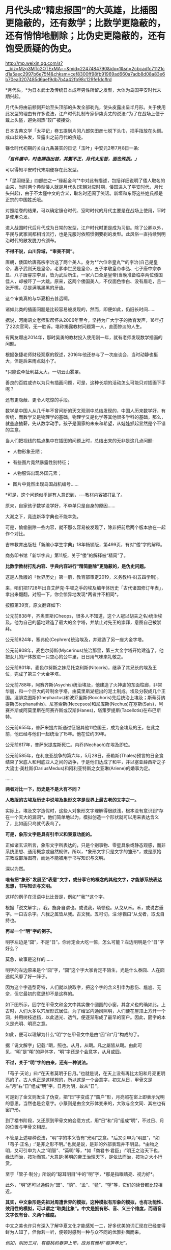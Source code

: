 * 月代头成“精忠报国”的大英雄，比插图更隐蔽的，还有数学；比数学更隐蔽的，还有悄悄地删除；比伪史更隐蔽的，还有饱受质疑的伪史。

http://mp.weixin.qq.com/s?__biz=Mzg3MTc2OTExMA==&mid=2247484790&idx=1&sn=2cbcadfc71121cd1a5aec2997b6e75f4&chksm=cef8300ff98fb91969ad660a7adb8d08a83e6b70ea3207485d6aef9db7b4a42fb98c129fe1dc#rd

*月代头，*为日本武士及传统日本成年男性所留之发型，大体为岛国平安时代末期兴起。

月代头将由前额侧开始至头顶部的头发全部剃光，使头皮露出呈半月形。关于使用此发型的理由有许多说法，江户时代礼制专家伊势贞丈的说法:“为了在战场上便于戴上头盔，避免闷热”较广被接受。

[[./img/77-1.jpeg]]

日本古典文学「太平记」卷五提到片冈八郎矢田彦七脱下头巾，把手指放在头侧。成山状的头发，显露出之前月代的痕迹。

镰仓时代初期的关白九条兼实的日记「玉叶」中安元2年7月8日一条:

/*「自件廉中，时忠卿指出首，其鬓不正，月代太见苦，面色殊损。」*/

可以得知平安时代末期便存在此发型。

[[./img/77-2.jpeg]]

*「昆羽继圣」四部曲之一“缘起金乌”*中对此有描述，包括详细说明了倭人取名的由来，当时两个典型倭人就是月代头(宋朝对应时期，倭国进入了平安时代，月代头兴起)，由于不太懂中文的含义，取名时还闹了笑话。新垣和东野这些姓氏都是正宗的中国姓氏哦。

对照绘卷的结果，可以确定镰仓时代、室町时代的月代主要是在战场上使用，平时是使用总发。

[[./img/77-3.jpeg]]

进入战国时代后月代成为日常的发型，江户时代时更是成为习俗。除了公卿以外，平民与武家间都相当流行，也是元服时依照惯例要剃的发型。此风俗一直持续到明治时代的散发脱刀令颁布。

*不得不说，山川异域，“审美不同”。*

唐朝，倭国给唐高宗李治送了两个美人。身为*“六位帝皇丸”*的李治(自己是皇帝，妻子武则天是皇帝，老爹李世民是皇帝，五子孝敬皇帝李弘、七子唐中宗李显、八子唐睿宗李旦，皆为武后所生，一家六口全是皇帝)当晚准备临幸两位倭国佳人，却被吓了一大跳。原来，这两个倭国美人，不仅面色惨白、没有眉毛，且一张开嘴，尽是满嘴黑黑的牙齿。

[[./img/77-4.jpeg]]

这个审美真的与华夏相去甚远啊。

诸如此类的插画问题是比较容易被发现的，然而，即便如此，仍旧长时间......

[[./img/77-5.jpeg]]

据说，河南语文老师彭帮怀从2006年至今，坚持为广大学子的教育发声，16年打了22次官司，无一胜诉。堪称揭露教材问题第一人，直面惨淡的人生。

[[./img/77-6.jpeg]]

有网友爆出2014年，那时吴勇的教材投入使用刚一年，就有老师发现数学插画的问题。

[[./img/77-7.jpeg]]

根据张捷老师财经观察的叙述，2016年他还参与了一次座谈会，当时动静也挺大，但是后来雨点就小了。

[[./img/77-8.jpeg]]

[[./img/77-9.jpeg]]

[[./img/77-10.jpeg]]

[[./img/77-11.jpeg]]

[[./img/77-12.jpeg]]

[[./img/77-13.jpeg]]

[[./img/77-14.jpeg]]

[[./img/77-15.jpeg]]

*只能说牵扯利益太大，一切云山雾罩。

善良的百姓或许以为只有插画问题，可是，这种长期的活动怎么可能只对插画下手呢？

还有更隐蔽、更令人吃惊的手段。

数学是中国人从几千年不曾间断的天文观测中总结发现的，中国人历来数学好，有传统，而数学又是物理学的基础，物理学又是化学等其他很多学科的基础，那么，就釜底抽薪，先从数学动手。孩子是国家的未来和希望，从娃娃抓起显然是个不错的主意。

当人们把视线的焦点集中在插图的问题上时，总结出来的无非是这几点问题:

- 人物形象丑陋；

- 有些图片竟然暴露性别特征；

- 人物服饰出现外国元素；

- 图片中竟然出现岛国战机编号......

*可是，这个问题似乎鲜有人意识到，-﻿-﻿-教材内容被打乱了。

[[./img/77-16.jpeg]]

原来，自家孩子数学没学好，不单单只是自身的原因......

大潮之下，竟连新华字典也不能幸免。

[[./img/77-17.jpeg]]

可是，偷偷删除一些内容，就不那么容易被发现了，除非把前后两个版本放在一起作个对比。

吉林教育出版社「新编小学生字典」18年畅销版，第499页，有对“倭”字的解释。

[[./img/77-18.jpeg]]

[[./img/77-19.jpeg]]

商务印书馆「新华字典」第11版，关于“倭”的解释被“精简”了。

[[./img/77-20.jpeg]]

[[./img/77-21.jpeg]]

*比数学教材打乱内容、字典内容进行“精简删除”更隐蔽的，是伪史问题。*

这是人教版的「世界历史」第一册，教育部审定2019，义务教科书(五四学制)。

[[./img/77-22.jpeg]]

[[./img/77-23.jpeg]]

[[./img/77-24.jpeg]]

[[./img/77-25.jpeg]]

[[./img/77-26.jpeg]]

来，咱们把1728年出自艾萨克·牛顿之手的埃及编年体历史「古代诸国修订年表」，拿出来翻翻，对照一下，你会惊异地发现*两者并不相同*。

[[./img/77-27.jpeg]]

[[./img/77-28.jpeg]]

[[./img/77-29.jpeg]]

[[./img/77-30.jpeg]]

按照第39页，原文翻译如下:

公元前838年，齐奥普斯(Cheops，很多人不知道，这个人冠以胡夫之名)统治埃及。他为自己的墓地建造了最大的金字塔，并禁止对先王的崇拜，意图自己被崇拜。

公元前824年，塞弗伦(Cephren)统治埃及，并建造了另一座大金字塔。

公元前808年，麦色尔努斯(Mycerinus)统治那里，第三大金字塔开始建造了。他把女儿的尸体放进一只空心的公牛里，日日用气味来礼敬之。

公元前801年，麦色尔努斯之妹尼托克利斯(Nitocris)，继承了其兄长的埃及王位，完成了第三个大金字塔。

公元前788年，阿赛齐斯(Asychis)统治埃及，他建造了火神庙的东面柱廊，非常华丽，和一个巨大的砖制金字塔，由莫里斯湖挖出的泥土制成。埃及分裂成几个王国。涅腓克图斯(Gnephactus)和波乔里斯(Bocchoris)先后统治上埃及；斯蒂芬纳提斯(Stephanathis)、尼塞索斯(Necepsos)和尼库斯(Nechus)在塞斯(Sais)，阿赛齐斯或阿莫里斯在阿赛齐斯或汉斯(Hanes)，塔策罗提斯(Tacellotis)在布巴斯特。

公元前655年，普萨米提库斯通过征服其他11位国王，成为全埃及的王，在此之前，他已经与他们一起统治了15年。他在位约39年。

公元前617年，普萨米提库斯死亡。内乔(Nechaoh)在埃及即位。

公元前585年，在利底亚战争的第六年，5月28日，泰勒斯(Thales)预言的日全食结束了米底人和利底亚人之间的战争，于是他们达成了和平，并以塞亚薛西斯之子大流士·美杜斯(DariusMedus)和阿利亚特斯之女亚琳(Ariene)的婚事为定。

......

[[./img/77-31.jpeg]]

*两者对比一下，历史是不是大有不同？*

*人教版的古埃及历史中说埃及象形文字是世界上最古老的文字之一。*

[[./img/77-32.jpeg]]

实际上，埃及文字造假时，这些人对象形文字理解得很肤浅，根本没有意识到*存在一个天大的漏洞*。他们简单地以为，模拟创造一个形状就可以用来表达含义了，比如画只鸟就代表鸟了。

*可是，象形文字是具有引申义和表意功能的。*

正如诸玄识所言，象形文字所表达的，只是个别事物、零星具象或静态观感，而非系统思想、通用概念或自然规律。所以，*象形文字只是文字的雏形*，或是原始宗教或部落图符，而远不能被用于书写知识与文明。

深以为然。

*唯有把“象形”发展至“表意”文字，或分享它的概念的其他文字，才能够系统表达思想，书写知识与文明。*

这样的例子在汉语中比比皆是，例如*“我”*这个字。

根据「说文解字」，我，施身自谓也。或说我，顷顿也。从戈从禾。禾，或说古垂字。一曰古杀字。凡我之属皆从我。古文我。五可切。注:徐锴曰“从戈者，取戈自持也。

[[./img/77-33.jpeg]]

[[./img/77-34.jpeg]]

[[./img/77-35.jpeg]]

*再举一个“明”字的例子。*

明字左边是“囧”，不是“日”。你肯定会大吃一惊，怎么可能？左边明明是个“日”字好么？

[[./img/77-36.jpeg]]

莫急，故事是这样的......

明字的左边原来是个“囧”字，“囧”这个字大家肯定不陌生，光是什么泰囧、人在囧途就风靡了好一阵子。

[[./img/77-37.jpeg]]

因为这个字造型奇特，人们就以貌取字，把这个字的含义引申为悲伤、尴尬、无奈，但它最初的意思却不是这样的。

[[./img/77-38.jpeg]]

如下图所示，囧字在甲骨文和金文中其实像个圆圆的小窗，其含义也的确如此。上古时，人们大多以穴居形式居住，为了给室内通风照明，人们便在屋顶上方开一个洞，并用树枝遮挡，以此透光、透气，便逐渐形成了最早的窗户。因此，囧字的本义是光明、明亮之意。

[[./img/77-39.jpeg]]

如此，便可以理解为什么“明”字在甲骨文中是由“囧”和“月”构成的了。

据「说文解字」记载:“朙，照也。从月，从朙。凡之屬皆从朙。由此可见，“明”是“朙”的异体字，“明”字还是个会意字，从月或囧。

[[./img/77-40.jpeg]]

*不过，关于“明”字的由来，还有一种说法。*

「苟子·天论」曰:“在天者莫明于日月。”也就是说，在天上没有再比太阳和月亮更明亮的了。古人也正是这样想的，所以这是一个会意字，初文从日，甲骨文是左“月”右“日”组成“明”字。日月为明，故从“日”。

可是到了金文则发生了伪变，把“日”字变成了“窗户”形，月亮照在窗上即表示光明的意思，当然也是会意字。小篆则是由金文形体变来的，大致与金文同．其左也有窗户形。

[[./img/77-41.jpeg]]

到了楷书阶段，又还原到甲骨文的会意方式，用“日”和“月”组成“明”，不过日、月的位置与甲骨文相反。

不管是上述哪种说法，“明”字的本义皆有“光明”之意。*后又引申为“明显”，*如「苟子·正名」:“是非之形不明。”也就是说，是非的外部表现并不明显。*由物之明，又可引申为人之“明智”、“英明”等，*如「商君书·君臣」:“明王之治天下也，缘法而治，按功而赏。”大意是:英明的帝王治理天下，是依法而治，按功之大小行赏。

至于「管子·制分」所说的“聪耳明目”中的“明”字，*那是指眼睛亮、视力好*。

此外，“明”还可以通假为“盟”、“萌”、“孟”、“猛”、“望”等，它们的读音都比较相近。

[[./img/77-42.jpeg]]

[[./img/77-43.jpeg]]

[[./img/77-44.jpeg]]

*其实，中文象形是先祖对周遭世界的模拟，这种模拟有形象的模拟，也有功能性、效用性的模拟，可以谓之“取类比象”。中文是拥有形、音、义三个维度，而语音文字仅有音、义两个维度。*

中文之美也许只有深入了解华夏文化才能感知一二，好多优美的词汇现在已经变得鲜为人知了，但你若一听，便顿时感到一种与众不同的优雅扑面而来。

/例如，阴历三月，有樱桃和春笋上市，故另有雅称“樱笋年光”。/

/来去自由，了无牵挂，可称“水云身”。/

/父母双亲，父亲叫椿庭，母亲叫萱堂，椿树长寿，萱草忘忧。春日阳光可名“春彩”。祝愿父亲身体健康，称之为“椿萱并茂”。/

/洗澡，古人谓之“澡雪”。想要去除内心的杂质，可以说“澡雪精神”。/

/初升之旭日，可称“亭瞳”。皓月隐下，名为“坠兔收光”。夸人颇有才气，可称“浮白载笔”；夸人美好，则称“昆山片玉”。/

......

综上，华夏从文字诞生之时起，便在文字中注入了人的感受，简称“物感”，这是一种把内心与外界相互连接并用心去感应的过程(魏晋南北朝时便综合前人所述，提出了这套理论)。

你看，象形文字可不仅仅“*象个形”*而已，它是包含了引申义和表意功能才能表达复杂的思想内容，书写智识与文明的。

*根据诸玄识等学者的研究，借用汉字六书，拿“日”和“月”来说，它们最初都是象形，但如果止步于此的话，那就是原始人的思维。*

汉字则完成了“认知革命”-﻿-﻿-基于“象形”而升华至“表意”。例如:日＋月→明→萌→盟......。

这样，就可以表达多样性、变动性或普遍性的意思(概念)。

再来看“水”，这也是象形字。但只有“表意”能在这方面突破和拓展。首先是水系词类，大约250个。「说文解字」曰:“依类象形”。「易经」曰:“类万物之情。”

[[./img/77-45.jpeg]]

*/进而，是动态的“水”，/*/不受时空限制，这是象形文字所不能表达的；例如:“流、淌、游、洗、涨......。”/

*/进而，是普遍性的“水”。/*/例如“河”原来特指黄河，现泛指所有的与它相似的线型流动的地表水体。“江”也是如此。/

*/进而，是普遍动态的无限开放。/*/例如“波”，可泛指一切水体(江河湖海)的表面动态；还可以量化，例如“波涛”、“波荡”、“波轮”......；乃至延伸到“水系”之外，例如电波、光波、波谱。所以，汉字是原创的知识与科技的媒介。/

*/进而，是抽象概念。/*/例如“法”(法则)、“永”(永恒)、“浑”(浑然)、“洞”(洞见)、“涵”(涵盖)、“浅”(浅显)......。/

......

由此可见，唯有“表意”的汉字和分享汉字概念的其他文字(包括现代西方诸文字)，才胜任于书写知识与文明；相比之下，流于表面的古埃及象形文字在这方面则是“门外汉、小儿科”。根本无法表达高深、精微和变化的推理。

*实不相瞒，莱布尼茨在与中国传教士白晋的信中，曾对古埃及、古华夏文字的相似性表示怀疑。*

他认为埃及的象形文字比较通俗，更接近于所代表的事物本身，以此达到比喻的目的，而中国的文字则是在表达的基础上，*用更为抽象的笔画将人类思维中的东西呈现出来，诸如人类关系、规则和数量，而那些代表客观事物的字，或多或少都脱离了事物的本身属性。*

莱布尼茨在与耶稣会传教士闵明我的往来书信中提到:

/从不列颠到印度河(据我们所知)，*欧洲和亚洲的所有语言似乎都来自于同一个母语(源泉)......*/

[[./img/77-46.jpeg]]

这个母语源泉经过各方学者多年的研究，以及包括诸多传教士、历史名人文献资料的辅证，脉络已经基本理清，*确定、肯定为汉语。*

有兴趣的可以通过时光入口，阅读另一篇文章:

#+begin_quote

中国人黄嘉略如何教会西方识字:从中德混血的莱布尼茨，耶稣会罗马派和新教派在中国朝堂上的争斗说起

昆羽继圣，公众号:昆羽继圣[[https://mp.weixin.qq.com/s?__biz=Mzg3MTc2OTExMA==&mid=2247483909&idx=1&sn=e096b0b7a849fdf1cb9baf64704a5758&chksm=cef8377cf98fbe6a9580bdc45751c4b89fbaa758171587ec67a541d7eb06ccb2a26ba52900f4#rd][中国人黄嘉略如何教会西方识字:从中德混血的莱布尼茨，耶稣会罗马派和新教派在中国朝堂上的争斗说起]]

#+end_quote

根据诸玄识「一篇短文澄清世界文明的来龙去脉」、「象形文字和表音文字的“古代史”都不真实-﻿-﻿-“西方文明”是基于汉字“表意”的塑造或伪造」的研究，*也可以确定汉字文明是唯一的原生文明，而由象形文字或表音文字分别支持的‘古代文明'则都是假的。*

“古埃及”及其“象形文字”是典型的*“双伪互证、两者皆假”*，具体原因如下。

“古埃及文明”并非古已有之，而是出自15-﻿-﻿-17世纪三个欧洲神职学者之手:

- /安尼乌斯(Annius of Viterbo , 1432-﻿-﻿-1502)/

- /斯卡利杰(Joseph Scaliger, 1540-﻿-﻿-1609)/

- /珂雪(又译“基歇尔”，Athanasii Kircher, 1602-﻿-﻿-1680)/

〔值得注意的是，鉴于西方文字很晚才成熟，今天所能见到的上述三个伪造者的著述都是在18-﻿-﻿-19世纪被改写或重写的〕。

第一、安尼乌斯最早虚构了古埃及、巴比伦和腓尼基等，使它们都有数万年的“历史”；但因与“创世纪”(仅在几千年前)的时间发生冲突，而被欧洲神权予以否定和揭穿。

第二、斯卡利杰借用中国历史的时间概念及其计算方法，而理顺了泛西方的“普世历史”(编年史)；尽管被牛顿等人所批驳，但它毕竟从19世纪初开始成为西方之“正史”。

具体经过，请见此前所发文章:

#+begin_quote

一本「中国上古史」居然颠覆西方创世说、时空观、教会神权，掀起启蒙运动，迫使其历史发生翻天覆地的变化

昆羽继圣，公众号:昆羽继圣[[https://mp.weixin.qq.com/s?__biz=Mzg3MTc2OTExMA==&mid=2247484333&idx=1&sn=59a36459c82da224be72748045a1b2f0&chksm=cef836d4f98fbfc289bfa0e1048b2a97c03655b741e8b75b89d2528343a46bc6b4678eb15cdd#rd][一本「中国上古史」居然颠覆西方创世说、时空观、教会神权，掀起启蒙运动，迫使其历史发生翻天覆地的变化]]

#+end_quote

第三、珂雪根据传教士所提供的资料，汇编成「中国图说」，再用其中的内容充实“古埃及”，并按照汉字模样设计出第一批西方版的象形文字，这使他成为“埃及学之父”。

*珂雪此人极为恶劣，他跟黑格尔一样，抄袭华夏成果，倒过来却反咬一口，宣称中国(民族、文明和语言)是“古埃及”所派生的，这便是臭名昭著的“西来说”之由来。*

1654年时德国的基歇尔在「中国图说」和「埃及谜解」两本书中就提出了华夏文化源于埃及的假说，而他得到这个定论的依据就是，中国早期的文字和古埃及的象形文字相似度极高，所以认定中国人是从古埃及迁徙过去的。

18世纪，法国的汉学家德经则将中国封建王朝的制度、法律和文字，甚至说整个社会都归于埃及文明，所以在他们看来，中国古代史也就等同于埃及史。

19世纪，来自英国的拉克佩根据自己多年的考古发现，也出版了一本叫「中国古文明起源西方」的书，这本书从科技文明、天文历法、政治法律、甚至是民间传说等方面，将古中国与其他文明相比较，*否定了中国文明的本土起源*。不过这次的对象不是古埃及，而是古巴伦，他认为在2200年前，汉族从两河流域迁到了华夏大地。

19世纪中期，法国学家又提出了中国文明印度起源说......

你看，他们自己的历史都没搞清楚，却一天到晚忙着给中国找爹，奇怪不奇怪？

注意，欧洲所谓的汉学，都是在教会和公鸡会资助下发起、并长期进行的。

*他们所有的目的、有且只有一个:*/*那就是*//*-﻿-﻿-**“先灭其史”*//*。*/

[[./img/77-47.jpeg]]

//

正因如此，西方一直都不承认中国文明的本土性，都在想方设法地将它璀璨的历史归于其他文明的功劳。不过，最早接触中国文化的诸多欧洲名人，包括莱布尼茨在内，他们对中国文明起源的看法却与之恰恰相反。

毕竟，穿越回去让他们改口已经是不可能的事情了。这些名人都留下了大量的史料和文献，是无法一一抹去的。

莱布尼茨(1646-﻿-﻿-1716)不仅反对“西来说”，而且还认为相对于象形文字，汉字才是高级文字-﻿-﻿-拥有知识性和哲理性的文字。

莱布尼茨说，有些人(主要是珂雪)声称“中国是埃及人的殖民地”，但没有证据支持这一点。....../在收到白晋(Bouvet)关于汉字的信息之后，莱布尼茨开始认识到汉字所表达的事物，并不是象形的，而是哲理的。/*/亦即，在他于1703年写给白晋的信中，莱布尼茨推翻了自己先前把汉字与埃及象形文字相提并论的观点；......他主张汉字具有哲学和知识的意义。/*

进而言之，较之象形文字，莱布尼茨对抽象概念更感兴趣。他认为，书面汉语大抵是建立在如同数字、序列和关联等智力因素的基础上的；它超然于具体形态来揭示了普遍性，为合乎逻辑和数理的书写系统提供了一种模式。

可在现代，为了衬托“字母优越性”或佐证“古埃及文明”，许多西方和西化学者都把汉字看成是或归类于“象形文字”。

美国语言学家德范克(JohnDeFrancis，1911-﻿-﻿-2009年)抱怨:“简直无法忍受的是，汉字一直被误传为象形文字；这是如此的智力糊涂，就好像把天文学当成占星术一样！”

......

清末，在西方文化的渗透之下，在洋务运动的所形成的“崇洋”之风下，越来越多的人开始推崇西源说。民国初年，在中小学的历史教材书中都能看到人种西源假说。

*在这种文化潜移默化的影响中，人民认知沉沦、自信心理严重不足。*

对古埃及历史的质疑有很多，而且都经不起推敲，比如网上有人整理出了几个要点:地质学、分子人类学等等研究都不支持古埃及历史。而且，有人建议把里面的毛发拿出去做DNA和C14检测就能解示真相，但这西方而言是不可接受的。

[[./img/77-48.jpeg]]

[[./img/77-49.jpeg]]

[[./img/77-50.jpeg]]

[[./img/77-51.jpeg]]

[[./img/77-52.jpeg]]

*全世界，可不仅仅是中国在质疑西方造假，俄罗斯发现问题后，也在质疑。*

以*吉萨金字塔*为例，这个著名的金字塔多年来饱受质疑，据说有人发现它是用混凝土+搭积木的形式建造的，外面用了花岗岩，里面是山体，当年参与建造吉萨金字塔的霍华德·维斯等人之所以这么做，主要是为了节约成本。

俄罗斯的专家对金字塔进行了长期的研究，并且发布了一个纪录片「福缅科，历史发明家」。

在这个纪录片中，相关专家提出了一个很大胆的假设，用来建造金字塔的并不是石头，而是混凝土。

很多的专家据此做了相关实验。

/1、简单测试:用石头敲击埃及当地“建筑石料”，没想到很轻松就敲掉了，“石料”里竟还有很多沙土流出来；/

[[./img/77-53.jpeg]]

/2、尝试用“模板”还原制作埃及石料，发现埃及石料表面有些纹理是用草垫子铺在模板内、然后再把混凝土浇筑进去，晒干凝固成型的，事后就变成了石头样的混凝土块；/

[[./img/77-54.jpeg]]

/3、砌筑金字塔的“石头”上有大量气泡，很明显，而这不是正常岩石的特征，这些气泡是典型的“人造岩石”特征，并且用手稍微抠一下，“岩石”便碎掉了；/

[[./img/77-55.jpeg]]

/4、将采集样本带回实验室进行检测，在显微镜下观察，石料的成分以“石灰石粉末”为主，加上水、沙子混合而成；/

[[./img/77-56.jpeg]]

/5、在“埃及建筑石料”里发现了大量“纤维材料”，这些“纤维材料”之前以为是人工制造岩石时不小心掉落进去的，后来证实是故意放进去，很可能为了加大混凝土的凝聚效果；/

/6、这个现象很早便被发现了，但是西方主流学界不允许“打破古埃及历史”，且不允许有良知的学者进行研究；/

[[./img/77-57.jpeg]]

/7、古埃及的建筑和雕刻，基本上也都是用“混凝土”铸模而成。之前人们发现古埃及建筑上的浮雕竟然从来没有任何错误和修改的痕迹，而自古以来人类经常会在雕刻上出现错误或者失误，所以会强行在原作上更改，但是古埃及雕刻好像总是一体成型，这只能在软质材料上(混凝土没有凝固之初)进行雕刻，有错误了可以及时进行补救。/

[[./img/77-58.jpeg]]

*除了中国、俄罗斯，法国人也提出了质疑。

*早在2009年，世界著名科学家、拥有法国国家功绩勋章、荣获全美科技协会与材料学会金绶带奖、纽约科学院院士等诸多头衔的大拿戴维多维次*质疑并验证了金字塔的材质与建造工艺，书名为:「Whythe pharaohs built the Pyramids with fakestones」，书中曾提到:“从采石场采出石块，再磨碎、分解，与水混合，便于运输......”，*这说的就是混凝土工艺吧？*

[[./img/77-59.jpeg]]

另一位质疑埃及和金字塔是混凝土块所建的是世界著名材料学学家、美国德雷塞尔大学杰出教授巴索姆。2006年，巴索姆和同事在「美国陶瓷学会杂志」上发表“埃及大金字塔重构石块的微结构证明”论文，认为金字塔石块是石灰石颗粒、黏土和沙子在高温下聚合的结果。

[[./img/77-60.jpeg]]

[[./img/77-61.jpeg]]

*综上所述，金字塔是混凝土不是一种假设，而是一个已被科学证明的事实。*

浙大黄河清教授在讲课视频中明确表示，雅典巴特农神庙、雅典宙斯神庙、埃及金字塔等遗址是现代伪造，西方书籍插图和历史照片证明当时不存在埃及大金字塔、狮身人面像，埃及大金字塔是19世纪用混泥凝土建造。

*确凿证据包括巴黎卢浮宫首任馆长德农的一些画、跟随拿破仑去埃及远征的科学家代表团出版的「埃及描述」中的图片，以及三名世界顶级材料学家的证明，证明上述文物所用材料系混凝土。*

更多证据在这里:

#+begin_quote

系统性造假+系统性完善=系统性坍塌。物极必反，这样的结果西方做梦也没有想到

昆羽继圣，公众号:昆羽继圣[[https://mp.weixin.qq.com/s?__biz=Mzg3MTc2OTExMA==&mid=2247483883&idx=1&sn=fbb364a8ebbf80685cdf7a8e36d34315&chksm=cef83492f98fbd84c4120c24d8a8539860d25790c052d7526c273e2b45eb564e7189e07db8ea#rd][系统性造假+系统性完善=系统性坍塌。物极必反，这样的结果西方做梦也没有想到]]

#+end_quote

*其实，很多人并未意识到一个关键问题:**数学也是建筑学的基础，没有数学就不会有设计图，想要完成大型建筑是不可想象的。*

*数学来源于华夏几千年从不间断的天文观测*(这一点全世界天文学界都是公认的，格林尼治天文台是1675年在伦敦泰晤士河畔建立的，三四百年前的天文观测记录全部要到中国来查)，*是这颗星球、这一纪文明的唯一起源。*

天文历法的核心是圆周率和等分数学，一个连日子都搞不清楚的地方(有岁差，19年7闰)，怎么可能产生高级数学知识？

没有相应的数学知识，如何建立大型金字塔？

不说其他的，就是天文历法和数学两项就可以把金字塔按在地上摩擦！

记住，是拿破仑作为总督远征埃及时带领的140多位科学家和工匠，在埃及完成了这一任务。拿破仑干完这件事，回到法国后，就以法国公鸡会山主的名义获得了可萨犹大的支持，加冕成为国王。当然，投桃报李，拿破仑也解放了可萨汗国被基辅罗斯灭国后在欧洲四处流浪的可萨犹大，让这些处于半封闭居住状态的外来底层户不再被贴上贱籍的标签。

*有兴趣的可以移步以下文章，了解具体内容:*

#+begin_quote

古突厥披着犹大的外衣又回来了，这一次，他们的目标是复仇与复国，并统治世界

昆羽继圣，公众号:昆羽继圣[[https://mp.weixin.qq.com/s?__biz=Mzg3MTc2OTExMA==&mid=2247484047&idx=1&sn=6b1c233c1605255adef072926be5da7c&chksm=cef837f6f98fbee0d636afad696348ab9ead68249ad63965c6719a1b84326f19e6f8bd6e09ea#rd][古突厥披着犹大的外衣又回来了，这一次，他们的目标是复仇与复国，并统治世界]]

#+end_quote

#+begin_quote

揭开伪史的数学，诡异的虚数通往反物质世界:面积为25的正方形中包含面积为30的矩形，阿拉伯数字正确叫法是唐朝数字

昆羽继圣，公众号:昆羽继圣[[https://mp.weixin.qq.com/s?__biz=Mzg3MTc2OTExMA==&mid=2247484665&idx=1&sn=5d6a2a64cacbde3cb4206f5665c54e50&chksm=cef83180f98fb896b429176d817373d5e9137896236811f2856e0842b25a34520906a7215819#rd][揭开伪史的数学，诡异的虚数通往反物质世界:面积为25的正方形中包含面积为30的矩形，阿拉伯数字正确叫法是唐朝数字]]

#+end_quote

*美国研究中国社会的学者罗珊( Stanley Rosan)教授在其研究中注意到了中国教育不足的问题。*

在上世纪90年代之前，中国的教育费用不高。那个时候，尽管经济不像现在那样发达，但广大的农村也能分配到一定的教育资源。这个制度比较公正，其优点是使人们相信，只要通过自己的勤奋努力，不管多么贫穷，总会取得成功。实际上，现在各个领域起到领军作用的人正是那个时代的产物。

那一代人寻求“生命的意义”，尽管对社会不满，但有理想改造社会。但新一代就很不一样了。他们是教育产业化的结果，金钱是他们的核心价值。在现代中国，社会的流动和金钱的多少相关联，而和自己的努力越来越不相关。“给我钱，我给你小孩找到上大学的路于”。这一代的很多人因此相信，钱而非自己的努力是通往成功的关键要素。

国门大开时，我们本应两手并重，一手精神文明建设、一手经济建设，但几十年突飞猛进的结果却是天平失去了平衡。过于重视物质利益的结果，就是忽略了文化方面的问题。

*回首往昔，赫然发现几十年前的警示居然在当下一一变成了现实，先见之明令人猛地一震。*

原来，教员时代就曾发出警告，警惕帝国主义发动生物战争。

这是1975年出版的「辞海」生物分册所属的”遗传工程“的词条，在今日看来，让人不胜唏嘘。张宏良老师曾在民族复兴网上撰文提及此事。

可惜的是，现在的许多辞书，包括「辞海」在内，对，你没有看错，包括「辞海」在内都已经变相“中外合作”了，尤其是与灯塔国的合作。

[[./img/77-62.jpeg]]

[[./img/77-63.jpeg]]

今日所遇见之诸多乱象，早在1985年的「新华词典」中早已给了人民警示，只是我们*没有注意、没有注意。*

[[./img/77-64.jpeg]]

[[./img/77-65.jpeg]]

真是感慨万分，唏嘘不已！

